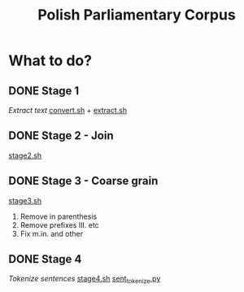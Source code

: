 #+TITLE: Polish Parliamentary Corpus

* What to do?
** DONE Stage 1
/Extract text/
[[file:.//convert.sh][convert.sh]] + [[file:.//extract.sh][extract.sh]]
** DONE Stage 2 - Join
[[file:./stage2.sh][stage2.sh]]
** DONE Stage 3 - Coarse grain
[[file:./stage3.sh][stage3.sh]]
1. Remove in parenthesis
2. Remove prefixes III. etc
3. Fix m.in. and other
** DONE Stage 4
/Tokenize sentences/
[[file:./stage4.sh][stage4.sh]]
[[file:sent_tokenize.py][sent_tokenize.py]]
